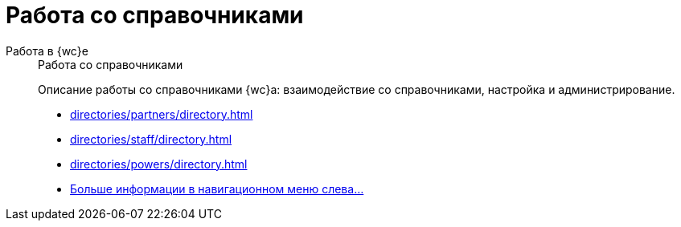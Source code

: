 :page-layout: home
:m4d:

= Работа со справочниками

[tabs]
====
Работа в {wc}е::
+
.Работа со справочниками
****
Описание работы со справочниками {wc}а: взаимодействие со справочниками, настройка и администрирование.

* xref:directories/partners/directory.adoc[]
* xref:directories/staff/directory.adoc[]
ifdef::m4d[]
* xref:directories/powers/directory.adoc[]
endif::m4d[]
* xref:directories/index.adoc[Больше информации в навигационном меню слева...]
****
====
